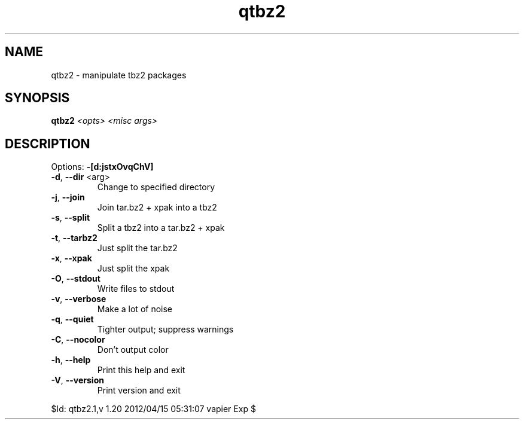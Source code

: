 .TH qtbz2 "1" "April 2012" "Gentoo Foundation" "qtbz2"
.SH NAME
qtbz2 \- manipulate tbz2 packages
.SH SYNOPSIS
.B qtbz2
\fI<opts> <misc args>\fR
.SH DESCRIPTION
Options: \fB\-[d:jstxOvqChV]\fR
.TP
\fB\-d\fR, \fB\-\-dir\fR <arg>
Change to specified directory
.TP
\fB\-j\fR, \fB\-\-join\fR
Join tar.bz2 + xpak into a tbz2
.TP
\fB\-s\fR, \fB\-\-split\fR
Split a tbz2 into a tar.bz2 + xpak
.TP
\fB\-t\fR, \fB\-\-tarbz2\fR
Just split the tar.bz2
.TP
\fB\-x\fR, \fB\-\-xpak\fR
Just split the xpak
.TP
\fB\-O\fR, \fB\-\-stdout\fR
Write files to stdout
.TP
\fB\-v\fR, \fB\-\-verbose\fR
Make a lot of noise
.TP
\fB\-q\fR, \fB\-\-quiet\fR
Tighter output; suppress warnings
.TP
\fB\-C\fR, \fB\-\-nocolor\fR
Don't output color
.TP
\fB\-h\fR, \fB\-\-help\fR
Print this help and exit
.TP
\fB\-V\fR, \fB\-\-version\fR
Print version and exit
.PP
$Id: qtbz2.1,v 1.20 2012/04/15 05:31:07 vapier Exp $
